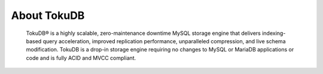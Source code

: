 .. _intro:

==============
 About TokuDB
==============

 TokuDB® is a highly scalable, zero-maintenance downtime MySQL storage engine that delivers indexing-based query acceleration, improved replication performance, unparalleled compression, and live schema modification. TokuDB is a drop-in storage engine requiring no changes to MySQL or MariaDB applications or code and is fully ACID and MVCC compliant.

